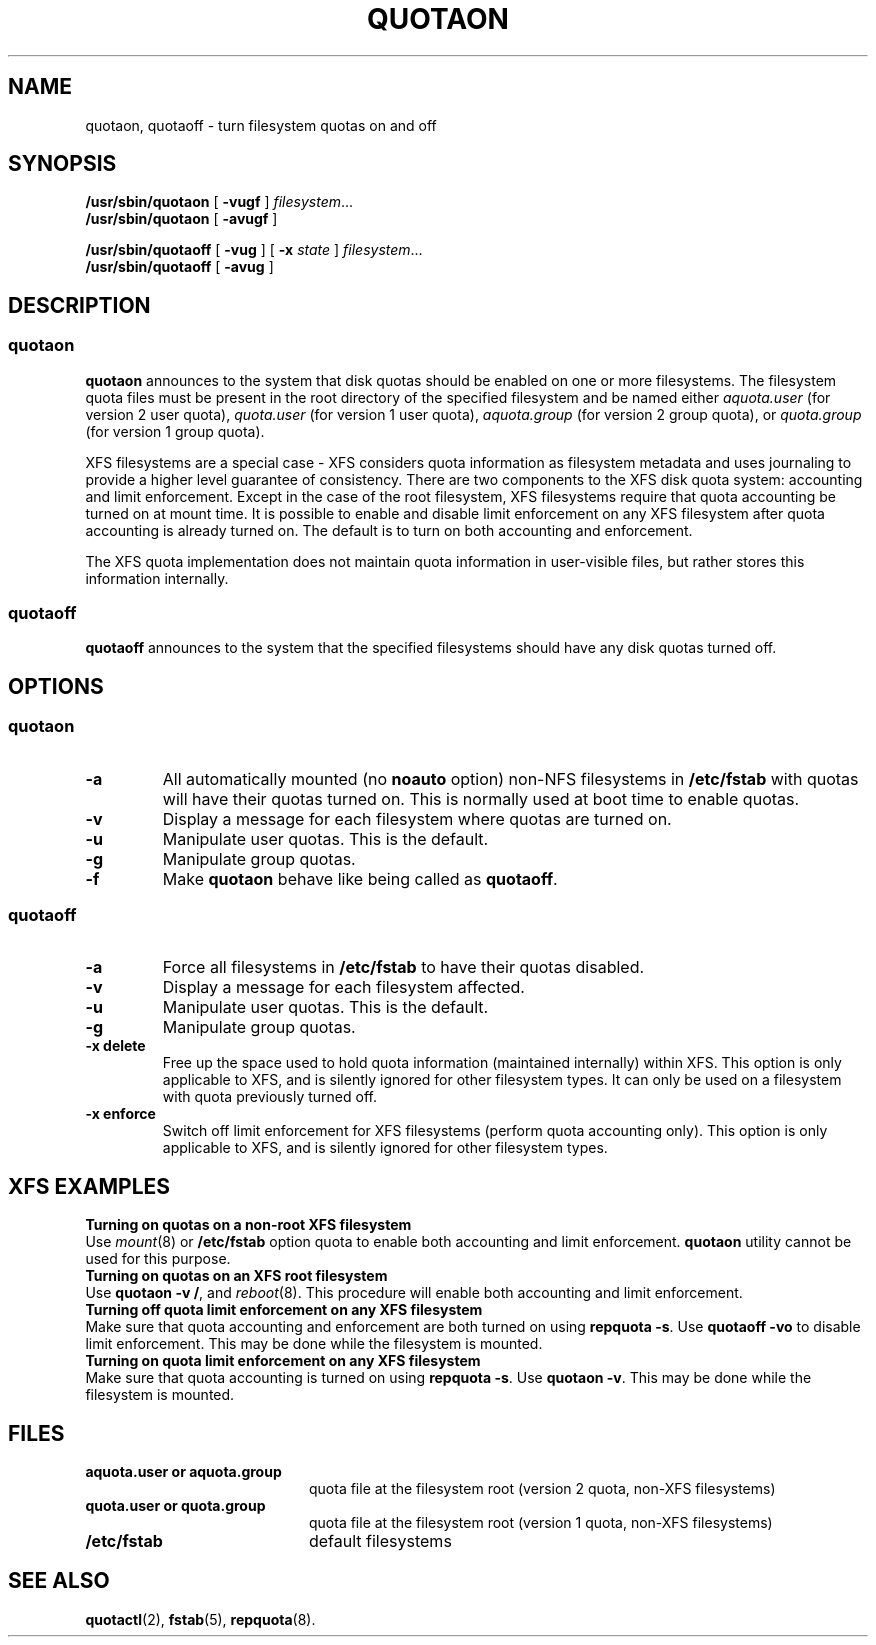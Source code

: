 .TH QUOTAON 8
.UC 4
.SH NAME
quotaon, quotaoff \- turn filesystem quotas on and off
.SH SYNOPSIS
.B /usr/sbin/quotaon
[
.B \-vugf
]
.IR filesystem .\|.\|.
.br
.B /usr/sbin/quotaon
[
.B \-avugf
]
.LP
.B /usr/sbin/quotaoff
[
.B \-vug
]
[
.B \-x
.I state
]
.IR filesystem .\|.\|.
.br
.B /usr/sbin/quotaoff
[
.B \-avug
]
.SH DESCRIPTION
.SS quotaon
.IX  "quotaon command"  ""  "\fLquotaon\fP \(em turn filesystem quotas on"
.IX  "user quotas"  "quotaon command"  ""  "\fLquotaon\fP \(em turn filesystem quotas on"
.IX  "disk quotas"  "quotaon command"  ""  "\fLquotaon\fP \(em turn filesystem quotas on"
.IX  "quotas"  "quotaon command"  ""  "\fLquotaon\fP \(em turn filesystem quotas on"
.IX  "filesystem"  "quotaon command"  ""  "\fLquotaon\fP \(em turn filesystem quotas on"
.LP
.B quotaon
announces to the system that disk quotas should be enabled on one or
more filesystems. The filesystem quota files must be present in the root
directory of the specified filesystem and be named either
.IR aquota.user
(for version 2 user quota),
.IR quota.user
(for version 1 user quota),
.IR aquota.group
(for version 2 group quota), or
.IR quota.group
(for version 1 group quota).
.PP
XFS filesystems are a special case - XFS considers quota
information as filesystem metadata and uses journaling to provide
a higher level guarantee of consistency.
There are two components to the XFS disk quota system:
accounting and limit enforcement.
Except in the case of the root filesystem, XFS filesystems require
that quota accounting be turned on at mount time.
It is possible to enable and disable limit enforcement on any XFS
filesystem after quota accounting is already turned on.
The default is to turn on both accounting and enforcement.
.PP
The XFS quota implementation does not maintain quota information in
user-visible files, but rather stores this information internally.
.SS quotaoff
.IX  "quotaoff command"  ""  "\fLquotaoff\fP \(em turn filesystem quotas off"
.IX  "user quotas"  "quotaoff command"  ""  "\fLquotaoff\fP \(em turn filesystem quotas off"
.IX  "disk quotas"  "quotaoff command"  ""  "\fLquotaoff\fP \(em turn filesystem quotas off"
.IX  "quotas"  "quotaoff command"  ""  "\fLquotaoff\fP \(em turn filesystem quotas off"
.IX  "filesystem"  "quotaoff command"  ""  "\fLquotaoff\fP \(em turn filesystem quotas off"
.LP
.B quotaoff
announces to the system that the specified filesystems should
have any disk quotas turned off.
.SH OPTIONS
.SS quotaon
.TP
.B \-a
All automatically mounted (no
.B noauto
option) non-NFS filesystems in
.B /etc/fstab
with quotas will have their quotas turned on.
This is normally used at boot time to enable quotas.
.TP
.B \-v
Display a message for each filesystem where quotas are turned on.
.TP
.B \-u
Manipulate user quotas. This is the default.
.TP
.B \-g
Manipulate group quotas.
.TP
.B \-f
Make
.B quotaon
behave like being called as
.BR quotaoff .
.SS quotaoff
.TP
.B \-a
Force all filesystems in
.B /etc/fstab
to have their quotas disabled.
.TP
.B \-v
Display a message for each filesystem affected.
.TP
.B \-u
Manipulate user quotas. This is the default.
.TP
.B \-g
Manipulate group quotas.
.TP
.B \-x delete
Free up the space used to hold quota information (maintained
internally) within XFS.
This option is only applicable to XFS, and is silently
ignored for other filesystem types.
It can only be used on a filesystem with quota previously turned off.
.TP
.B \-x enforce
Switch off limit enforcement for XFS filesystems (perform
quota accounting only).
This option is only applicable to XFS, and is silently
ignored for other filesystem types.
.LP
.SH "XFS EXAMPLES"
.TP 0
.B "Turning on quotas on a non-root XFS filesystem"
Use
.IR mount (8)
or
.B /etc/fstab
option quota to enable both accounting and limit enforcement.
.B quotaon
utility cannot be used for this purpose.
.TP
.B "Turning on quotas on an XFS root filesystem"
Use
.BR "quotaon -v /" ,
and
.IR reboot (8).
This procedure will enable both accounting and limit enforcement.
.TP
.B "Turning off quota limit enforcement on any XFS filesystem"
Make sure that quota accounting and enforcement are both turned on using
.BR "repquota -s" .
Use
.B "quotaoff -vo"
to disable limit enforcement.
This may be done while the filesystem is mounted.
.TP
.BR "Turning on quota limit enforcement on any XFS filesystem"
Make sure that quota accounting is turned on using
.BR "repquota -s" .
Use
.BR "quotaon -v" .
This may be done while the filesystem is mounted.
.SH FILES
.PD 0
.TP 20
.B aquota.user or aquota.group
quota file at the filesystem root (version 2 quota, non-XFS filesystems)
.TP
.B quota.user or quota.group
quota file at the filesystem root (version 1 quota, non-XFS filesystems)
.TP
.B /etc/fstab
default filesystems
.PD
.SH "SEE ALSO"
.BR quotactl (2),
.BR fstab (5),
.BR repquota (8).

